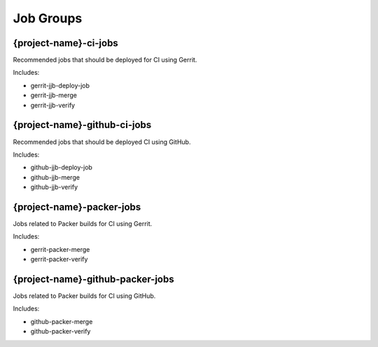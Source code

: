 Job Groups
==========

{project-name}-ci-jobs
----------------------

Recommended jobs that should be deployed for CI using Gerrit.

Includes:

- gerrit-jjb-deploy-job
- gerrit-jjb-merge
- gerrit-jjb-verify

{project-name}-github-ci-jobs
-----------------------------

Recommended jobs that should be deployed CI using GitHub.

Includes:

- github-jjb-deploy-job
- github-jjb-merge
- github-jjb-verify

{project-name}-packer-jobs
--------------------------

Jobs related to Packer builds for CI using Gerrit.

Includes:

- gerrit-packer-merge
- gerrit-packer-verify

{project-name}-github-packer-jobs
---------------------------------

Jobs related to Packer builds for CI using GitHub.

Includes:

- github-packer-merge
- github-packer-verify
